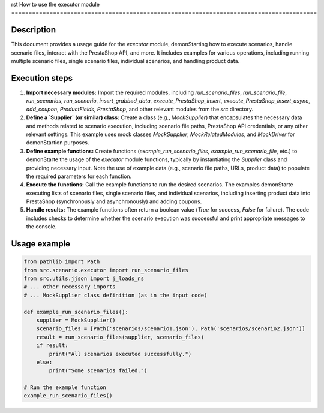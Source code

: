rst
How to use the executor module
========================================================================================

Description
-------------------------
This document provides a usage guide for the `executor` module, demonStarting how to execute scenarios, handle scenario files, interact with the PrestaShop API, and more. It includes examples for various operations, including running multiple scenario files, single scenario files, individual scenarios, and handling product data.

Execution steps
-------------------------
1. **Import necessary modules:**  Import the required modules, including `run_scenario_files`, `run_scenario_file`, `run_scenarios`, `run_scenario`, `insert_grabbed_data`, `execute_PrestaShop_insert`, `execute_PrestaShop_insert_async`, `add_coupon`, `ProductFields`, `PrestaShop`, and other relevant modules from the `src` directory.

2. **Define a `Supplier` (or similar) class:** Create a class (e.g., `MockSupplier`) that encapsulates the necessary data and methods related to scenario execution, including scenario file paths, PrestaShop API credentials, or any other relevant settings.  This example uses mock classes `MockSupplier`, `MockRelatedModules`, and `MockDriver` for demonStartion purposes.

3. **Define example functions:** Create functions (`example_run_scenario_files`, `example_run_scenario_file`, etc.) to demonStarte the usage of the `executor` module functions, typically by instantiating the `Supplier` class and providing necessary input.  Note the use of example data (e.g., scenario file paths, URLs, product data) to populate the required parameters for each function.

4. **Execute the functions:** Call the example functions to run the desired scenarios.  The examples demonStarte executing lists of scenario files, single scenario files, and individual scenarios, including inserting product data into PrestaShop (synchronously and asynchronously) and adding coupons.

5. **Handle results:** The example functions often return a boolean value (`True` for success, `False` for failure).  The code includes checks to determine whether the scenario execution was successful and print appropriate messages to the console.

Usage example
-------------------------
.. code-block:: python

    from pathlib import Path
    from src.scenario.executor import run_scenario_files
    from src.utils.jjson import j_loads_ns
    # ... other necessary imports
    # ... MockSupplier class definition (as in the input code)

    def example_run_scenario_files():
        supplier = MockSupplier()
        scenario_files = [Path('scenarios/scenario1.json'), Path('scenarios/scenario2.json')]
        result = run_scenario_files(supplier, scenario_files)
        if result:
            print("All scenarios executed successfully.")
        else:
            print("Some scenarios failed.")

    # Run the example function
    example_run_scenario_files()